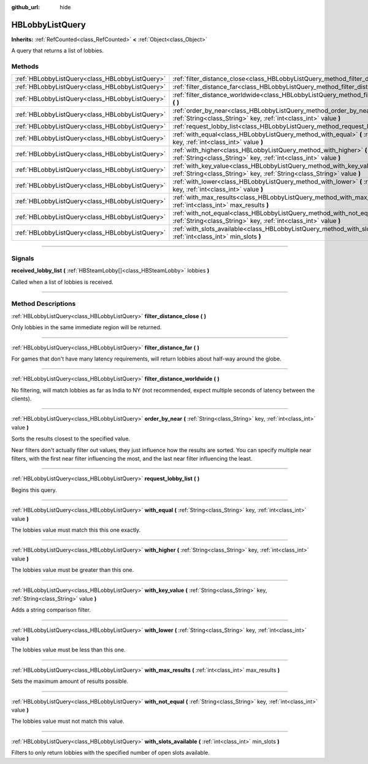 :github_url: hide

.. DO NOT EDIT THIS FILE!!!
.. Generated automatically from Godot engine sources.
.. Generator: https://github.com/godotengine/godot/tree/master/doc/tools/make_rst.py.
.. XML source: https://github.com/godotengine/godot/tree/master/modules/steamworks/doc_classes/HBLobbyListQuery.xml.

.. _class_HBLobbyListQuery:

HBLobbyListQuery
================

**Inherits:** :ref:`RefCounted<class_RefCounted>` **<** :ref:`Object<class_Object>`

A query that returns a list of lobbies.

.. rst-class:: classref-reftable-group

Methods
-------

.. table::
   :widths: auto

   +-------------------------------------------------+----------------------------------------------------------------------------------------------------------------------------------------------------+
   | :ref:`HBLobbyListQuery<class_HBLobbyListQuery>` | :ref:`filter_distance_close<class_HBLobbyListQuery_method_filter_distance_close>` **(** **)**                                                      |
   +-------------------------------------------------+----------------------------------------------------------------------------------------------------------------------------------------------------+
   | :ref:`HBLobbyListQuery<class_HBLobbyListQuery>` | :ref:`filter_distance_far<class_HBLobbyListQuery_method_filter_distance_far>` **(** **)**                                                          |
   +-------------------------------------------------+----------------------------------------------------------------------------------------------------------------------------------------------------+
   | :ref:`HBLobbyListQuery<class_HBLobbyListQuery>` | :ref:`filter_distance_worldwide<class_HBLobbyListQuery_method_filter_distance_worldwide>` **(** **)**                                              |
   +-------------------------------------------------+----------------------------------------------------------------------------------------------------------------------------------------------------+
   | :ref:`HBLobbyListQuery<class_HBLobbyListQuery>` | :ref:`order_by_near<class_HBLobbyListQuery_method_order_by_near>` **(** :ref:`String<class_String>` key, :ref:`int<class_int>` value **)**         |
   +-------------------------------------------------+----------------------------------------------------------------------------------------------------------------------------------------------------+
   | :ref:`HBLobbyListQuery<class_HBLobbyListQuery>` | :ref:`request_lobby_list<class_HBLobbyListQuery_method_request_lobby_list>` **(** **)**                                                            |
   +-------------------------------------------------+----------------------------------------------------------------------------------------------------------------------------------------------------+
   | :ref:`HBLobbyListQuery<class_HBLobbyListQuery>` | :ref:`with_equal<class_HBLobbyListQuery_method_with_equal>` **(** :ref:`String<class_String>` key, :ref:`int<class_int>` value **)**               |
   +-------------------------------------------------+----------------------------------------------------------------------------------------------------------------------------------------------------+
   | :ref:`HBLobbyListQuery<class_HBLobbyListQuery>` | :ref:`with_higher<class_HBLobbyListQuery_method_with_higher>` **(** :ref:`String<class_String>` key, :ref:`int<class_int>` value **)**             |
   +-------------------------------------------------+----------------------------------------------------------------------------------------------------------------------------------------------------+
   | :ref:`HBLobbyListQuery<class_HBLobbyListQuery>` | :ref:`with_key_value<class_HBLobbyListQuery_method_with_key_value>` **(** :ref:`String<class_String>` key, :ref:`String<class_String>` value **)** |
   +-------------------------------------------------+----------------------------------------------------------------------------------------------------------------------------------------------------+
   | :ref:`HBLobbyListQuery<class_HBLobbyListQuery>` | :ref:`with_lower<class_HBLobbyListQuery_method_with_lower>` **(** :ref:`String<class_String>` key, :ref:`int<class_int>` value **)**               |
   +-------------------------------------------------+----------------------------------------------------------------------------------------------------------------------------------------------------+
   | :ref:`HBLobbyListQuery<class_HBLobbyListQuery>` | :ref:`with_max_results<class_HBLobbyListQuery_method_with_max_results>` **(** :ref:`int<class_int>` max_results **)**                              |
   +-------------------------------------------------+----------------------------------------------------------------------------------------------------------------------------------------------------+
   | :ref:`HBLobbyListQuery<class_HBLobbyListQuery>` | :ref:`with_not_equal<class_HBLobbyListQuery_method_with_not_equal>` **(** :ref:`String<class_String>` key, :ref:`int<class_int>` value **)**       |
   +-------------------------------------------------+----------------------------------------------------------------------------------------------------------------------------------------------------+
   | :ref:`HBLobbyListQuery<class_HBLobbyListQuery>` | :ref:`with_slots_available<class_HBLobbyListQuery_method_with_slots_available>` **(** :ref:`int<class_int>` min_slots **)**                        |
   +-------------------------------------------------+----------------------------------------------------------------------------------------------------------------------------------------------------+

.. rst-class:: classref-section-separator

----

.. rst-class:: classref-descriptions-group

Signals
-------

.. _class_HBLobbyListQuery_signal_received_lobby_list:

.. rst-class:: classref-signal

**received_lobby_list** **(** :ref:`HBSteamLobby[]<class_HBSteamLobby>` lobbies **)**

Called when a list of lobbies is received.

.. rst-class:: classref-section-separator

----

.. rst-class:: classref-descriptions-group

Method Descriptions
-------------------

.. _class_HBLobbyListQuery_method_filter_distance_close:

.. rst-class:: classref-method

:ref:`HBLobbyListQuery<class_HBLobbyListQuery>` **filter_distance_close** **(** **)**

Only lobbies in the same immediate region will be returned.

.. rst-class:: classref-item-separator

----

.. _class_HBLobbyListQuery_method_filter_distance_far:

.. rst-class:: classref-method

:ref:`HBLobbyListQuery<class_HBLobbyListQuery>` **filter_distance_far** **(** **)**

For games that don't have many latency requirements, will return lobbies about half-way around the globe.

.. rst-class:: classref-item-separator

----

.. _class_HBLobbyListQuery_method_filter_distance_worldwide:

.. rst-class:: classref-method

:ref:`HBLobbyListQuery<class_HBLobbyListQuery>` **filter_distance_worldwide** **(** **)**

No filtering, will match lobbies as far as India to NY (not recommended, expect multiple seconds of latency between the clients).

.. rst-class:: classref-item-separator

----

.. _class_HBLobbyListQuery_method_order_by_near:

.. rst-class:: classref-method

:ref:`HBLobbyListQuery<class_HBLobbyListQuery>` **order_by_near** **(** :ref:`String<class_String>` key, :ref:`int<class_int>` value **)**

Sorts the results closest to the specified value.



Near filters don't actually filter out values, they just influence how the results are sorted. You can specify multiple near filters, with the first near filter influencing the most, and the last near filter influencing the least.

.. rst-class:: classref-item-separator

----

.. _class_HBLobbyListQuery_method_request_lobby_list:

.. rst-class:: classref-method

:ref:`HBLobbyListQuery<class_HBLobbyListQuery>` **request_lobby_list** **(** **)**

Begins this query.

.. rst-class:: classref-item-separator

----

.. _class_HBLobbyListQuery_method_with_equal:

.. rst-class:: classref-method

:ref:`HBLobbyListQuery<class_HBLobbyListQuery>` **with_equal** **(** :ref:`String<class_String>` key, :ref:`int<class_int>` value **)**

The lobbies value must match this this one exactly.

.. rst-class:: classref-item-separator

----

.. _class_HBLobbyListQuery_method_with_higher:

.. rst-class:: classref-method

:ref:`HBLobbyListQuery<class_HBLobbyListQuery>` **with_higher** **(** :ref:`String<class_String>` key, :ref:`int<class_int>` value **)**

The lobbies value must be greater than this one.

.. rst-class:: classref-item-separator

----

.. _class_HBLobbyListQuery_method_with_key_value:

.. rst-class:: classref-method

:ref:`HBLobbyListQuery<class_HBLobbyListQuery>` **with_key_value** **(** :ref:`String<class_String>` key, :ref:`String<class_String>` value **)**

Adds a string comparison filter.

.. rst-class:: classref-item-separator

----

.. _class_HBLobbyListQuery_method_with_lower:

.. rst-class:: classref-method

:ref:`HBLobbyListQuery<class_HBLobbyListQuery>` **with_lower** **(** :ref:`String<class_String>` key, :ref:`int<class_int>` value **)**

The lobbies value must be less than this one.

.. rst-class:: classref-item-separator

----

.. _class_HBLobbyListQuery_method_with_max_results:

.. rst-class:: classref-method

:ref:`HBLobbyListQuery<class_HBLobbyListQuery>` **with_max_results** **(** :ref:`int<class_int>` max_results **)**

Sets the maximum amount of results possible.

.. rst-class:: classref-item-separator

----

.. _class_HBLobbyListQuery_method_with_not_equal:

.. rst-class:: classref-method

:ref:`HBLobbyListQuery<class_HBLobbyListQuery>` **with_not_equal** **(** :ref:`String<class_String>` key, :ref:`int<class_int>` value **)**

The lobbies value must not match this value.

.. rst-class:: classref-item-separator

----

.. _class_HBLobbyListQuery_method_with_slots_available:

.. rst-class:: classref-method

:ref:`HBLobbyListQuery<class_HBLobbyListQuery>` **with_slots_available** **(** :ref:`int<class_int>` min_slots **)**

Filters to only return lobbies with the specified number of open slots available.

.. |virtual| replace:: :abbr:`virtual (This method should typically be overridden by the user to have any effect.)`
.. |const| replace:: :abbr:`const (This method has no side effects. It doesn't modify any of the instance's member variables.)`
.. |vararg| replace:: :abbr:`vararg (This method accepts any number of arguments after the ones described here.)`
.. |constructor| replace:: :abbr:`constructor (This method is used to construct a type.)`
.. |static| replace:: :abbr:`static (This method doesn't need an instance to be called, so it can be called directly using the class name.)`
.. |operator| replace:: :abbr:`operator (This method describes a valid operator to use with this type as left-hand operand.)`
.. |bitfield| replace:: :abbr:`BitField (This value is an integer composed as a bitmask of the following flags.)`
